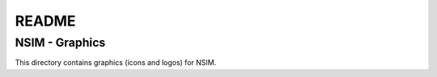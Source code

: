 ######
README
######

NSIM - Graphics
***************
This directory contains graphics (icons and logos) for NSIM.
